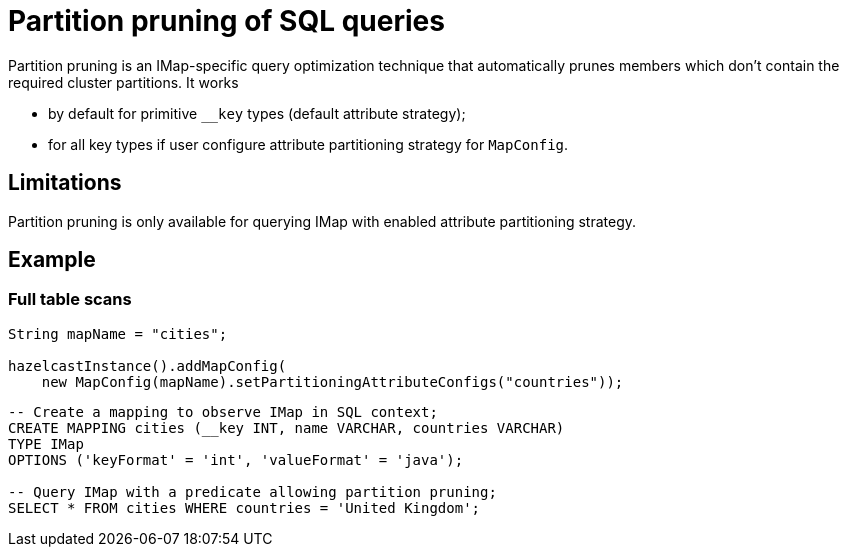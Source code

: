= Partition pruning of SQL queries
:description: Use partition pruning optimization technique to reduce latency for quick IMap SQL queries.
:page-beta: false

Partition pruning is an IMap-specific query optimization technique that automatically prunes members which don't contain
the required cluster partitions. It works

* by default for primitive `__key` types (default attribute strategy);
* for all key types if user configure attribute partitioning strategy for `MapConfig`.

== Limitations

Partition pruning is only available for querying IMap with enabled attribute partitioning strategy.

== Example

=== Full table scans

[source,java]
----
String mapName = "cities";

hazelcastInstance().addMapConfig(
    new MapConfig(mapName).setPartitioningAttributeConfigs("countries"));
----

[source,sql]
----
-- Create a mapping to observe IMap in SQL context;
CREATE MAPPING cities (__key INT, name VARCHAR, countries VARCHAR)
TYPE IMap
OPTIONS ('keyFormat' = 'int', 'valueFormat' = 'java');

-- Query IMap with a predicate allowing partition pruning;
SELECT * FROM cities WHERE countries = 'United Kingdom';
----
